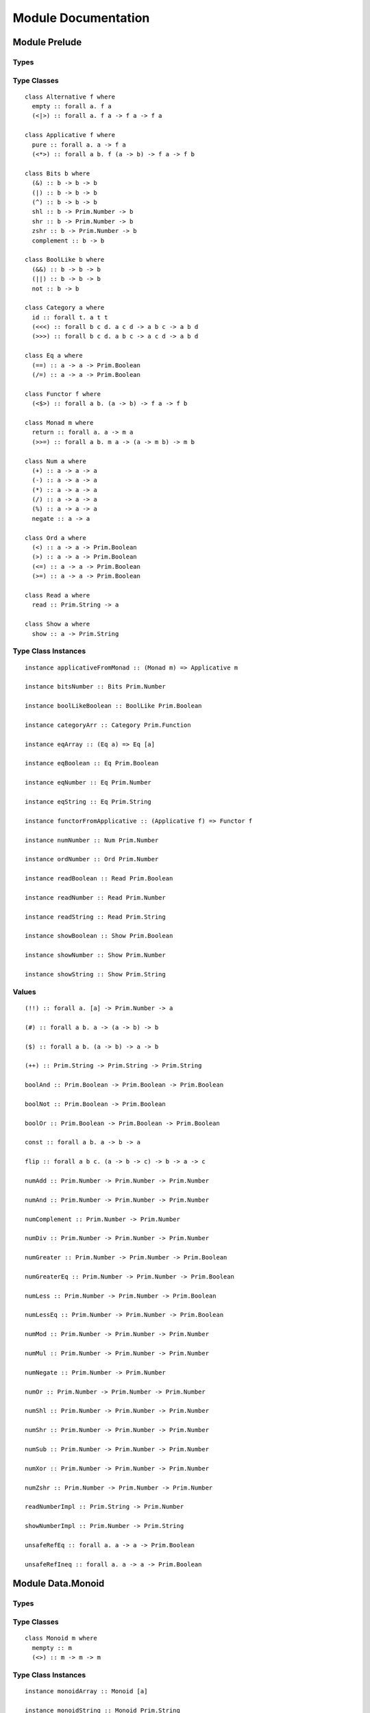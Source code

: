 Module Documentation
====================

Module Prelude
--------------

Types
~~~~~

Type Classes
~~~~~~~~~~~~

::

    class Alternative f where
      empty :: forall a. f a
      (<|>) :: forall a. f a -> f a -> f a

    class Applicative f where
      pure :: forall a. a -> f a
      (<*>) :: forall a b. f (a -> b) -> f a -> f b

    class Bits b where
      (&) :: b -> b -> b
      (|) :: b -> b -> b
      (^) :: b -> b -> b
      shl :: b -> Prim.Number -> b
      shr :: b -> Prim.Number -> b
      zshr :: b -> Prim.Number -> b
      complement :: b -> b

    class BoolLike b where
      (&&) :: b -> b -> b
      (||) :: b -> b -> b
      not :: b -> b

    class Category a where
      id :: forall t. a t t
      (<<<) :: forall b c d. a c d -> a b c -> a b d
      (>>>) :: forall b c d. a b c -> a c d -> a b d

    class Eq a where
      (==) :: a -> a -> Prim.Boolean
      (/=) :: a -> a -> Prim.Boolean

    class Functor f where
      (<$>) :: forall a b. (a -> b) -> f a -> f b

    class Monad m where
      return :: forall a. a -> m a
      (>>=) :: forall a b. m a -> (a -> m b) -> m b

    class Num a where
      (+) :: a -> a -> a
      (-) :: a -> a -> a
      (*) :: a -> a -> a
      (/) :: a -> a -> a
      (%) :: a -> a -> a
      negate :: a -> a

    class Ord a where
      (<) :: a -> a -> Prim.Boolean
      (>) :: a -> a -> Prim.Boolean
      (<=) :: a -> a -> Prim.Boolean
      (>=) :: a -> a -> Prim.Boolean

    class Read a where
      read :: Prim.String -> a

    class Show a where
      show :: a -> Prim.String

Type Class Instances
~~~~~~~~~~~~~~~~~~~~

::

    instance applicativeFromMonad :: (Monad m) => Applicative m

    instance bitsNumber :: Bits Prim.Number

    instance boolLikeBoolean :: BoolLike Prim.Boolean

    instance categoryArr :: Category Prim.Function

    instance eqArray :: (Eq a) => Eq [a]

    instance eqBoolean :: Eq Prim.Boolean

    instance eqNumber :: Eq Prim.Number

    instance eqString :: Eq Prim.String

    instance functorFromApplicative :: (Applicative f) => Functor f

    instance numNumber :: Num Prim.Number

    instance ordNumber :: Ord Prim.Number

    instance readBoolean :: Read Prim.Boolean

    instance readNumber :: Read Prim.Number

    instance readString :: Read Prim.String

    instance showBoolean :: Show Prim.Boolean

    instance showNumber :: Show Prim.Number

    instance showString :: Show Prim.String

Values
~~~~~~

::

    (!!) :: forall a. [a] -> Prim.Number -> a

    (#) :: forall a b. a -> (a -> b) -> b

    ($) :: forall a b. (a -> b) -> a -> b

    (++) :: Prim.String -> Prim.String -> Prim.String

    boolAnd :: Prim.Boolean -> Prim.Boolean -> Prim.Boolean

    boolNot :: Prim.Boolean -> Prim.Boolean

    boolOr :: Prim.Boolean -> Prim.Boolean -> Prim.Boolean

    const :: forall a b. a -> b -> a

    flip :: forall a b c. (a -> b -> c) -> b -> a -> c

    numAdd :: Prim.Number -> Prim.Number -> Prim.Number

    numAnd :: Prim.Number -> Prim.Number -> Prim.Number

    numComplement :: Prim.Number -> Prim.Number

    numDiv :: Prim.Number -> Prim.Number -> Prim.Number

    numGreater :: Prim.Number -> Prim.Number -> Prim.Boolean

    numGreaterEq :: Prim.Number -> Prim.Number -> Prim.Boolean

    numLess :: Prim.Number -> Prim.Number -> Prim.Boolean

    numLessEq :: Prim.Number -> Prim.Number -> Prim.Boolean

    numMod :: Prim.Number -> Prim.Number -> Prim.Number

    numMul :: Prim.Number -> Prim.Number -> Prim.Number

    numNegate :: Prim.Number -> Prim.Number

    numOr :: Prim.Number -> Prim.Number -> Prim.Number

    numShl :: Prim.Number -> Prim.Number -> Prim.Number

    numShr :: Prim.Number -> Prim.Number -> Prim.Number

    numSub :: Prim.Number -> Prim.Number -> Prim.Number

    numXor :: Prim.Number -> Prim.Number -> Prim.Number

    numZshr :: Prim.Number -> Prim.Number -> Prim.Number

    readNumberImpl :: Prim.String -> Prim.Number

    showNumberImpl :: Prim.Number -> Prim.String

    unsafeRefEq :: forall a. a -> a -> Prim.Boolean

    unsafeRefIneq :: forall a. a -> a -> Prim.Boolean

Module Data.Monoid
------------------

Types
~~~~~

Type Classes
~~~~~~~~~~~~

::

    class Monoid m where
      mempty :: m
      (<>) :: m -> m -> m

Type Class Instances
~~~~~~~~~~~~~~~~~~~~

::

    instance monoidArray :: Monoid [a]

    instance monoidString :: Monoid Prim.String

Values
~~~~~~

::

    mconcat :: forall m. (Monoid m) => [m] -> m

Module Control.Monad
--------------------

Types
~~~~~

Type Classes
~~~~~~~~~~~~

Type Class Instances
~~~~~~~~~~~~~~~~~~~~

Values
~~~~~~

::

    (<=<) :: forall m a b c. (Monad m) => (b -> m c) -> (a -> m b) -> a -> m c

    (>=>) :: forall m a b c. (Monad m) => (a -> m b) -> (b -> m c) -> a -> m c

    foldM :: forall m a b. (Monad m) => (a -> b -> m a) -> a -> [b] -> m a

    join :: forall m a. (Monad m) => m (m a) -> m a

    mapM :: forall m a b. (Monad m) => (a -> m b) -> [a] -> m [b]

    replicateM :: forall m a. (Monad m) => Prim.Number -> m a -> m [a]

    sequence :: forall m a. (Monad m) => [m a] -> m [a]

    when :: forall m. (Monad m) => Prim.Boolean -> m {  } -> m {  }

    zipWithM :: forall m a b c. (Monad m) => (a -> b -> m c) -> [a] -> [b] -> m [c]

Module Data.Maybe
-----------------

Types
~~~~~

::

    data Maybe a where
      Nothing :: Maybe a
      Just :: a -> Maybe a

Type Classes
~~~~~~~~~~~~

Type Class Instances
~~~~~~~~~~~~~~~~~~~~

::

    instance applicativeMaybe :: Applicative Maybe

    instance functorMaybe :: Functor Maybe

    instance monadMaybe :: Monad Maybe

    instance showMaybe :: (Show a) => Show (Maybe a)

Values
~~~~~~

::

    fromMaybe :: forall a. a -> Maybe a -> a

    maybe :: forall a b. b -> (a -> b) -> Maybe a -> b

Module Data.Either
------------------

Types
~~~~~

::

    data Either a b where
      Left :: a -> Either a b
      Right :: b -> Either a b

Type Classes
~~~~~~~~~~~~

Type Class Instances
~~~~~~~~~~~~~~~~~~~~

::

    instance applicativeEither :: Applicative (Either e)

    instance functorEither :: Functor (Either a)

    instance monadEither :: Monad (Either e)

    instance showEither :: (Show a, Show b) => Show (Either a b)

Values
~~~~~~

::

    either :: forall a b c. (a -> c) -> (b -> c) -> Either a b -> c

Module Data.Array
-----------------

Types
~~~~~

Type Classes
~~~~~~~~~~~~

Type Class Instances
~~~~~~~~~~~~~~~~~~~~

::

    instance alternativeArray :: Alternative Prim.Array

    instance functorArray :: Functor Prim.Array

    instance monadArray :: Monad Prim.Array

    instance showArray :: (Show a) => Show [a]

Values
~~~~~~

::

    (:) :: forall a. a -> [a] -> [a]

    all :: forall a. (a -> Prim.Boolean) -> [a] -> Prim.Boolean

    any :: forall a. (a -> Prim.Boolean) -> [a] -> Prim.Boolean

    concat :: forall a. [a] -> [a] -> [a]

    concatMap :: forall a b. [a] -> (a -> [b]) -> [b]

    deleteAt :: forall a. Prim.Number -> Prim.Number -> [a] -> [a]

    drop :: forall a. Prim.Number -> [a] -> [a]

    filter :: forall a. (a -> Prim.Boolean) -> [a] -> [a]

    find :: forall a. (a -> Prim.Boolean) -> [a] -> Maybe a

    foldl :: forall a b. (b -> a -> b) -> b -> [a] -> b

    foldr :: forall a b. (a -> b -> a) -> a -> [b] -> a

    head :: forall a. [a] -> Maybe a

    indexOf :: forall a. [a] -> a -> Prim.Number

    insertAt :: forall a. Prim.Number -> a -> [a] -> [a]

    isEmpty :: forall a. [a] -> Prim.Boolean

    joinS :: [Prim.String] -> Prim.String

    joinWith :: [Prim.String] -> Prim.String -> Prim.String

    lastIndexOf :: forall a. [a] -> a -> Prim.Number

    length :: forall a. [a] -> Prim.Number

    map :: forall a b. (a -> b) -> [a] -> [b]

    push :: forall a. [a] -> a -> [a]

    range :: Prim.Number -> Prim.Number -> [Prim.Number]

    reverse :: forall a. [a] -> [a]

    shift :: forall a. [a] -> [a]

    singleton :: forall a. a -> [a]

    slice :: forall a. Prim.Number -> Prim.Number -> [a] -> [a]

    sort :: forall a. [a] -> [a]

    tail :: forall a. [a] -> Maybe [a]

    take :: forall a. Prim.Number -> [a] -> [a]

    updateAt :: forall a. Prim.Number -> a -> [a] -> [a]

    zipWith :: forall a b c. (a -> b -> c) -> [a] -> [b] -> [c]

Module Data.Eq
--------------

Types
~~~~~

::

    data Ref a where
      Ref :: a -> Ref a

Type Classes
~~~~~~~~~~~~

Type Class Instances
~~~~~~~~~~~~~~~~~~~~

::

    instance eqRef :: Eq (Ref a)

Values
~~~~~~

::

    liftRef :: forall a b. (a -> a -> b) -> Ref a -> Ref a -> b

    refEq :: forall a. Ref a -> Ref a -> Prim.Boolean

    refIneq :: forall a. Ref a -> Ref a -> Prim.Boolean

Module Data.Array.Unsafe
------------------------

Types
~~~~~

Type Classes
~~~~~~~~~~~~

Type Class Instances
~~~~~~~~~~~~~~~~~~~~

Values
~~~~~~

::

    head :: forall a. [a] -> a

    tail :: forall a. [a] -> [a]

Module Data.Tuple
-----------------

Types
~~~~~

::

    data Tuple a b where
      Tuple :: a -> b -> Tuple a b

Type Classes
~~~~~~~~~~~~

Type Class Instances
~~~~~~~~~~~~~~~~~~~~

::

    instance showTuple :: (Show a, Show b) => Show (Tuple a b)

Values
~~~~~~

::

    curry :: forall a b c. (Tuple a b -> c) -> a -> b -> c

    uncurry :: forall a b c. (a -> b -> c) -> Tuple a b -> c

    unzip :: forall a b. [Tuple a b] -> Tuple [a] [b]

    zip :: forall a b. [a] -> [b] -> [Tuple a b]

Module Data.String
------------------

Types
~~~~~

Type Classes
~~~~~~~~~~~~

Type Class Instances
~~~~~~~~~~~~~~~~~~~~

Values
~~~~~~

::

    charAt :: Prim.Number -> Prim.String -> Prim.String

    indexOfS :: Prim.String -> Prim.String -> Prim.Number

    lastIndexOfS :: Prim.String -> Prim.String -> Prim.Number

    lengthS :: Prim.String -> Prim.Number

    localeCompare :: Prim.String -> Prim.String -> Prim.Number

    replace :: Prim.String -> Prim.String -> Prim.String -> Prim.String

    sliceS :: Prim.Number -> Prim.Number -> Prim.String -> Prim.String

    split :: Prim.String -> Prim.String -> [Prim.String]

    substr :: Prim.Number -> Prim.Number -> Prim.String -> Prim.String

    substring :: Prim.Number -> Prim.Number -> Prim.String -> Prim.String

    toLower :: Prim.String -> Prim.String

    toUpper :: Prim.String -> Prim.String

    trim :: Prim.String -> Prim.String

Module Data.String.Regex
------------------------

Types
~~~~~

::

    data Regex :: *

Type Classes
~~~~~~~~~~~~

Type Class Instances
~~~~~~~~~~~~~~~~~~~~

Values
~~~~~~

::

    match :: Regex -> Prim.String -> [Prim.String]

    regex :: Prim.String -> Prim.String -> Regex

    replaceR :: Regex -> Prim.String -> Prim.String -> Prim.String

    search :: Regex -> Prim.String -> Prim.Number

    test :: Regex -> Prim.String -> Prim.Boolean

Module Global
-------------

Types
~~~~~

Type Classes
~~~~~~~~~~~~

Type Class Instances
~~~~~~~~~~~~~~~~~~~~

Values
~~~~~~

::

    decodeURI :: Prim.String -> Prim.String

    decodeURIComponent :: Prim.String -> Prim.String

    encodeURI :: Prim.String -> Prim.String

    encodeURIComponent :: Prim.String -> Prim.String

    infinity :: Prim.Number

    isFinite :: Prim.Number -> Prim.Boolean

    isNaN :: Prim.Number -> Prim.Boolean

    nan :: Prim.Number

    parseFloat :: Prim.String -> Prim.Number

    parseInt :: Prim.String -> Prim.Number

    toExponential :: Prim.Number -> Prim.String

    toFixed :: Prim.Number -> Prim.Number -> Prim.String

    toPrecision :: Prim.Number -> Prim.Number -> Prim.String

Module Math
-----------

Types
~~~~~

Type Classes
~~~~~~~~~~~~

Type Class Instances
~~~~~~~~~~~~~~~~~~~~

Values
~~~~~~

::

    abs :: Prim.Number -> Prim.Number

    aceil :: Prim.Number -> Prim.Number

    acos :: Prim.Number -> Prim.Number

    asin :: Prim.Number -> Prim.Number

    atan :: Prim.Number -> Prim.Number

    atan2 :: Prim.Number -> Prim.Number -> Prim.Number

    cos :: Prim.Number -> Prim.Number

    e :: Prim.Number

    exp :: Prim.Number -> Prim.Number

    floor :: Prim.Number -> Prim.Number

    ln10 :: Prim.Number

    ln2 :: Prim.Number

    log :: Prim.Number -> Prim.Number

    log10e :: Prim.Number

    log2e :: Prim.Number

    max :: Prim.Number -> Prim.Number -> Prim.Number

    min :: Prim.Number -> Prim.Number -> Prim.Number

    pi :: Prim.Number

    pow :: Prim.Number -> Prim.Number -> Prim.Number

    round :: Prim.Number -> Prim.Number

    sin :: Prim.Number -> Prim.Number

    sqrt :: Prim.Number -> Prim.Number

    sqrt1_2 :: Prim.Number

    sqrt2 :: Prim.Number

    tan :: Prim.Number -> Prim.Number

Module Control.Monad.Eff
------------------------

Types
~~~~~

::

    data Eff :: # ! -> * -> *

    type Pure a = forall e. Eff e a

Type Classes
~~~~~~~~~~~~

Type Class Instances
~~~~~~~~~~~~~~~~~~~~

::

    instance monadEff :: Monad (Eff e)

Values
~~~~~~

::

    bindEff :: forall e a b. Eff e a -> (a -> Eff e b) -> Eff e b

    forE :: forall e. Prim.Number -> Prim.Number -> (Prim.Number -> Eff e {  }) -> Eff e {  }

    foreachE :: forall e a. [a] -> (a -> Eff e {  }) -> Eff e {  }

    retEff :: forall e a. a -> Eff e a

    runPure :: forall a. Pure a -> a

    untilE :: forall e. Eff e Prim.Boolean -> Eff e {  }

    whileE :: forall e a. Eff e Prim.Boolean -> Eff e a -> Eff e {  }

Module Control.Monad.Eff.Unsafe
-------------------------------

Types
~~~~~

Type Classes
~~~~~~~~~~~~

Type Class Instances
~~~~~~~~~~~~~~~~~~~~

Values
~~~~~~

::

    unsafeInterleaveEff :: forall eff1 eff2 a. Eff eff1 a -> Eff eff2 a

Module Random
-------------

Types
~~~~~

::

    data Random :: !

Type Classes
~~~~~~~~~~~~

Type Class Instances
~~~~~~~~~~~~~~~~~~~~

Values
~~~~~~

::

    random :: forall e. Eff (random :: Random | e) Prim.Number

Module Control.Monad.Error
--------------------------

Types
~~~~~

::

    data Error :: * -> !

Type Classes
~~~~~~~~~~~~

Type Class Instances
~~~~~~~~~~~~~~~~~~~~

Values
~~~~~~

::

    catchError :: forall e r a. (e -> Eff r a) -> Eff (err :: Error e | r) a -> Eff r a

    throwError :: forall a e r. e -> Eff (err :: Error e | r) a

Module Data.IORef
-----------------

Types
~~~~~

::

    data IORef :: * -> *

    data Ref :: !

Type Classes
~~~~~~~~~~~~

Type Class Instances
~~~~~~~~~~~~~~~~~~~~

Values
~~~~~~

::

    modifyIORef :: forall s r. IORef s -> (s -> s) -> Eff (ref :: Ref | r) {  }

    newIORef :: forall s r. s -> Eff (ref :: Ref | r) (IORef s)

    readIORef :: forall s r. IORef s -> Eff (ref :: Ref | r) s

    unsafeRunIORef :: forall eff a. Eff (ref :: Ref | eff) a -> Eff eff a

    writeIORef :: forall s r. IORef s -> s -> Eff (ref :: Ref | r) {  }

Module Debug.Trace
------------------

Types
~~~~~

::

    data Trace :: !

Type Classes
~~~~~~~~~~~~

Type Class Instances
~~~~~~~~~~~~~~~~~~~~

Values
~~~~~~

::

    print :: forall a r. (Show a) => a -> Eff (trace :: Trace | r) {  }

    trace :: forall r. Prim.String -> Eff (trace :: Trace | r) {  }

Module Control.Monad.ST
-----------------------

Types
~~~~~

::

    data ST :: * -> !

    data STArray :: * -> * -> *

    data STRef :: * -> * -> *

Type Classes
~~~~~~~~~~~~

Type Class Instances
~~~~~~~~~~~~~~~~~~~~

Values
~~~~~~

::

    modifySTRef :: forall a h r. STRef h a -> (a -> a) -> Eff (st :: ST h | r) a

    newSTArray :: forall a h r. Prim.Number -> a -> Eff (st :: ST h | r) (STArray h a)

    newSTRef :: forall a h r. a -> Eff (st :: ST h | r) (STRef h a)

    peekSTArray :: forall a h r. STArray h a -> Eff (st :: ST h | r) a

    pokeSTArray :: forall a h r. STArray h a -> Prim.Number -> a -> Eff (st :: ST h | r) a

    readSTRef :: forall a h r. STRef h a -> Eff (st :: ST h | r) a

    runST :: forall a r. forall h. Eff (st :: ST h | r) a -> Eff r a

    runSTArray :: forall a r. forall h. Eff (st :: ST h | r) (STArray h a) -> Eff r [a]

    writeSTRef :: forall a h r. STRef h a -> a -> Eff (st :: ST h | r) a

Module Data.Enum
----------------

Types
~~~~~

Type Classes
~~~~~~~~~~~~

::

    class Enum a where
      toEnum :: Prim.Number -> Maybe a
      fromEnum :: a -> Prim.Number

Type Class Instances
~~~~~~~~~~~~~~~~~~~~

Values
~~~~~~

